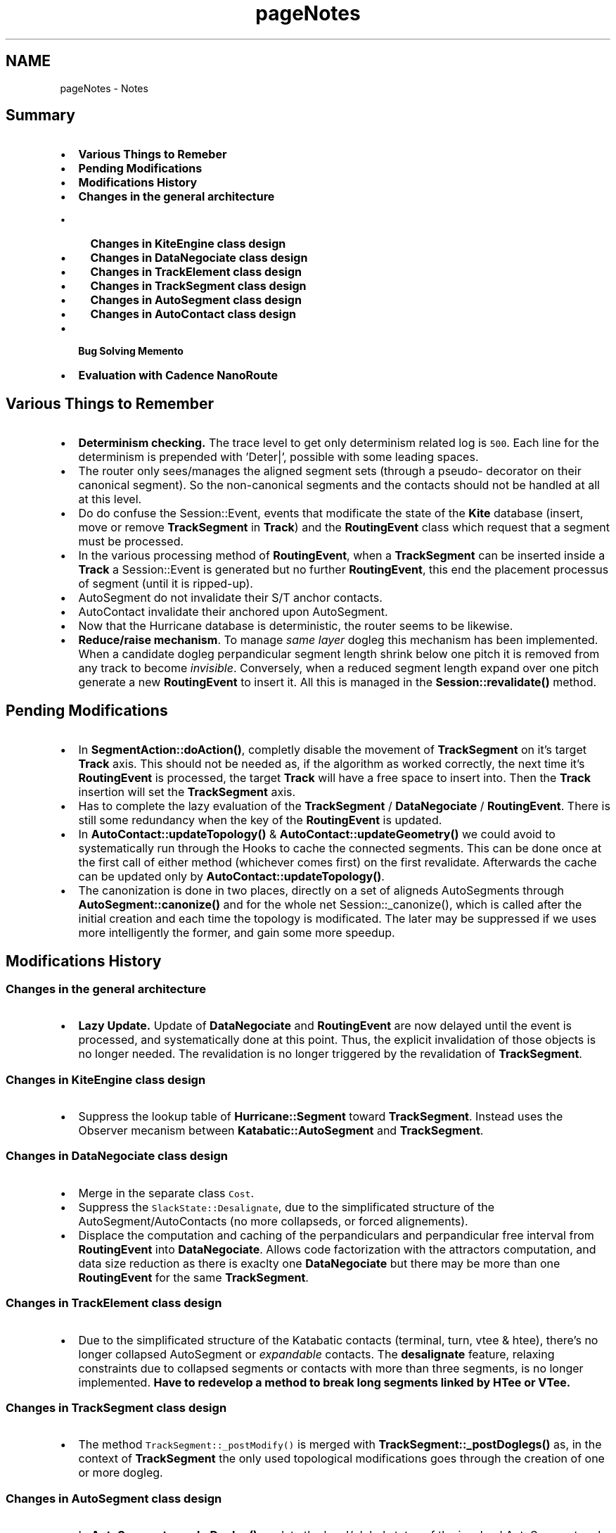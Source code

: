 .TH "pageNotes" 3 "Fri Oct 1 2021" "Version 1.0" "Kite - Detailed Router" \" -*- nroff -*-
.ad l
.nh
.SH NAME
pageNotes \- Notes 

.SH "Summary"
.PP
.IP "\(bu" 2
\fBVarious Things to Remeber\fP
.IP "\(bu" 2
\fBPending Modifications\fP
.IP "\(bu" 2
\fBModifications History\fP
.IP "\(bu" 2
\fBChanges in the general architecture\fP
.IP "  \(bu" 4
\fBChanges in KiteEngine class design\fP
.IP "  \(bu" 4
\fBChanges in DataNegociate class design\fP
.IP "  \(bu" 4
\fBChanges in TrackElement class design\fP
.IP "  \(bu" 4
\fBChanges in TrackSegment class design\fP
.IP "  \(bu" 4
\fBChanges in AutoSegment class design\fP
.IP "  \(bu" 4
\fBChanges in AutoContact class design\fP
.PP

.IP "\(bu" 2
\fBBug Solving Memento\fP
.IP "\(bu" 2
\fBEvaluation with Cadence NanoRoute\fP
.PP
.SH "Various Things to Remember"
.PP
.IP "\(bu" 2
\fBDeterminism checking\&.\fP The trace level to get only determinism related log is \fC500\fP\&. Each line for the determinism is prepended with 'Deter|', possible with some leading spaces\&.
.IP "\(bu" 2
The router only sees/manages the aligned segment sets (through a pseudo- decorator on their canonical segment)\&. So the non-canonical segments and the contacts should not be handled at all at this level\&.
.IP "\(bu" 2
Do do confuse the Session::Event, events that modificate the state of the \fBKite\fP database (insert, move or remove \fBTrackSegment\fP in \fBTrack\fP) and the \fBRoutingEvent\fP class which request that a segment must be processed\&.
.IP "\(bu" 2
In the various processing method of \fBRoutingEvent\fP, when a \fBTrackSegment\fP can be inserted inside a \fBTrack\fP a Session::Event is generated but no further \fBRoutingEvent\fP, this end the placement processus of segment (until it is ripped-up)\&.
.IP "\(bu" 2
AutoSegment do not invalidate their S/T anchor contacts\&.
.IP "\(bu" 2
AutoContact invalidate their anchored upon AutoSegment\&.
.IP "\(bu" 2
Now that the Hurricane database is deterministic, the router seems to be likewise\&.
.IP "\(bu" 2
\fBReduce/raise mechanism\fP\&. To manage \fIsame layer\fP dogleg this mechanism has been implemented\&. When a candidate dogleg perpandicular segment length shrink below one pitch it is removed from any track to become \fIinvisible\fP\&. Conversely, when a reduced segment length expand over one pitch generate a new \fBRoutingEvent\fP to insert it\&. All this is managed in the \fBSession::revalidate()\fP method\&.
.PP
.SH "Pending Modifications"
.PP
.IP "\(bu" 2
In \fBSegmentAction::doAction()\fP, completly disable the movement of \fBTrackSegment\fP on it's target \fBTrack\fP axis\&. This should not be needed as, if the algorithm as worked correctly, the next time it's \fBRoutingEvent\fP is processed, the target \fBTrack\fP will have a free space to insert into\&. Then the \fBTrack\fP insertion will set the \fBTrackSegment\fP axis\&.
.IP "\(bu" 2
Has to complete the lazy evaluation of the \fBTrackSegment\fP / \fBDataNegociate\fP / \fBRoutingEvent\fP\&. There is still some redundancy when the key of the \fBRoutingEvent\fP is updated\&.
.IP "\(bu" 2
In \fBAutoContact::updateTopology()\fP & \fBAutoContact::updateGeometry()\fP we could avoid to systematically run through the Hooks to cache the connected segments\&. This can be done once at the first call of either method (whichever comes first) on the first revalidate\&. Afterwards the cache can be updated only by \fBAutoContact::updateTopology()\fP\&.
.IP "\(bu" 2
The canonization is done in two places, directly on a set of aligneds AutoSegments through \fBAutoSegment::canonize()\fP and for the whole net Session::_canonize(), which is called after the initial creation and each time the topology is modificated\&. The later may be suppressed if we uses more intelligently the former, and gain some more speedup\&.
.PP
.SH "Modifications History"
.PP
.SS "Changes in the general architecture"
.IP "\(bu" 2
\fBLazy Update\&.\fP Update of \fBDataNegociate\fP and \fBRoutingEvent\fP are now delayed until the event is processed, and systematically done at this point\&. Thus, the explicit invalidation of those objects is no longer needed\&. The revalidation is no longer triggered by the revalidation of \fBTrackSegment\fP\&.
.PP
.SS "Changes in KiteEngine class design"
.IP "\(bu" 2
Suppress the lookup table of \fBHurricane::Segment\fP toward \fBTrackSegment\fP\&. Instead uses the Observer mecanism between \fBKatabatic::AutoSegment\fP and \fBTrackSegment\fP\&.
.PP
.SS "Changes in DataNegociate class design"
.IP "\(bu" 2
Merge in the separate class \fCCost\fP\&.
.IP "\(bu" 2
Suppress the \fCSlackState::Desalignate\fP, due to the simplificated structure of the AutoSegment/AutoContacts (no more collapseds, or forced alignements)\&.
.IP "\(bu" 2
Displace the computation and caching of the perpandiculars and perpandicular free interval from \fBRoutingEvent\fP into \fBDataNegociate\fP\&. Allows code factorization with the attractors computation, and data size reduction as there is exaclty one \fBDataNegociate\fP but there may be more than one \fBRoutingEvent\fP for the same \fBTrackSegment\fP\&.
.PP
.SS "Changes in TrackElement class design"
.IP "\(bu" 2
Due to the simplificated structure of the Katabatic contacts (terminal, turn, vtee & htee), there's no longer collapsed AutoSegment or \fIexpandable\fP contacts\&. The \fBdesalignate\fP feature, relaxing constraints due to collapsed segments or contacts with more than three segments, is no longer implemented\&. \fBHave to redevelop a method to break long segments linked\fP \fBby HTee or VTee\&.\fP
.PP
.SS "Changes in TrackSegment class design"
.IP "\(bu" 2
The method \fCTrackSegment::_postModify()\fP is merged with \fBTrackSegment::_postDoglegs()\fP as, in the context of \fBTrackSegment\fP the only used topological modifications goes through the creation of one or more dogleg\&.
.PP
.SS "Changes in AutoSegment class design"
.IP "\(bu" 2
In \fBAutoSegment::_makeDogleg()\fP, update the local/global status of the involved AutoSegment and re-canonize only what is necessary\&. Thus, guarantee that the net's topology is still valid after this method call and no topological update is needed at \fBSession\fP level (should be \fImuch\fP faster)\&. In this method, the code sharing between AutoHorizontal and AutoVertical can still be increased (update mechanisms are identicals)\&.
.IP "\(bu" 2
The \fCid\fP support is now also implemented at Hurricane level\&. We may choose to use as a replacement of the one already present in AutoSegment\&. But in that case, we at least must cache the id in the AutoSegment\&. So we will not gain in memory footprint, the only benefit would be to have coherent id number throughout all the tools, but the sequentiality will be lost (this may not be a big issue)\&.
.PP
.SS "Changes in AutoContact class design"
.IP "\(bu" 2
In \fBAutoSegment::invalidate()\fP, no longer uses collection to walk through attached AutoSegment, directly uses the cache\&. Much simple and efficient as we exactly know what is attached on every kind of contact\&.
.PP
.SH "Bug Solving Memento"
.PP
\fBLUT lookup change:\fP When breaking a \fBTrackSegment\fP, the break may not occurs in the associated canonical AutoSegment\&. In that case the \fCdogleg[O]\fP will not match the one that is looked up for the broken (canonical) segment\&. Thus it was not a bug but a misunderstanding\&.\&.\&.
.PP
\fBOverlap of perpandiculars after a dogleg creation:\fP The axis of the new parallel was not set to the axis of it's parent\&. This was due to the uses of \fBAutoSegment::setAxis()\fP in AutoHorizontal::_makeDogleg() which silently do nothing on non-canonical AutoSegment, and at this point, the re-canonisation did not yet take place\&. Now Uses AutoSegment::_setAxis() the atomic variant wich works inconditionnaly\&.
.SH "Evaluation with Cadence NanoRoute"
.PP
To perform a comparison with NanoRoute the procedure is as follow:
.PP
.IP "\(bu" 2
Export the design in Alliance \fCDEF\fP format\&. It will generate both \fCDEF\fP file and the supporting \fCLEF\fP file containing the technology and the abstract of all the standard cell of the design\&. As Alliance uses symbolic units (lambda), they are translated with the simple rule: \fB1 lambda == 1 micron\fP\&.
.IP "\(bu" 2
Run the commands in NanoRoute:
.IP "  \(bu" 4
\fCloadLefFile design\&.lef\fP
.IP "  \(bu" 4
\fCloadDefFile design\&.def\fP
.IP "  \(bu" 4
\fCgenerateTracks\fP
.IP "  \(bu" 4
\fCgenerateVias\fP
.IP "  \(bu" 4
\fCsetNanoRouteMode -quiet -drouteFixAntenna 0\fP
.IP "  \(bu" 4
\fCsetNanoRouteMode -quiet -drouteStartIteration default\fP
.IP "  \(bu" 4
\fCsetNanoRouteMode -quiet -routeTopRoutingLayer default\fP
.IP "  \(bu" 4
\fCsetNanoRouteMode -quiet -routeBottomRoutingLayer 2\fP
.IP "  \(bu" 4
\fCsetNanoRouteMode -quiet -drouteEndIteration default\fP
.IP "  \(bu" 4
\fCsetNanoRouteMode -quiet -routeWithTimingDriven false\fP
.IP "  \(bu" 4
\fCsetNanoRouteMode -quiet -routeWithSiDriven false\fP
.IP "  \(bu" 4
\fCrouteDesign -globalDetail\fP
.PP

.IP "\(bu" 2
To perform as fair a comparison as possible, those commands disable antenna effect protection and disable the use of the \fCM1\fP as a routing layer (\fC-routeBottomRoutingLayer 2\fP)\&. Those commands are issued through the graphical interface of NanoRoute\&.
.PP
.PP
\fITo see the resulting layout, do not forget to switch the view mode\&.\fP 
